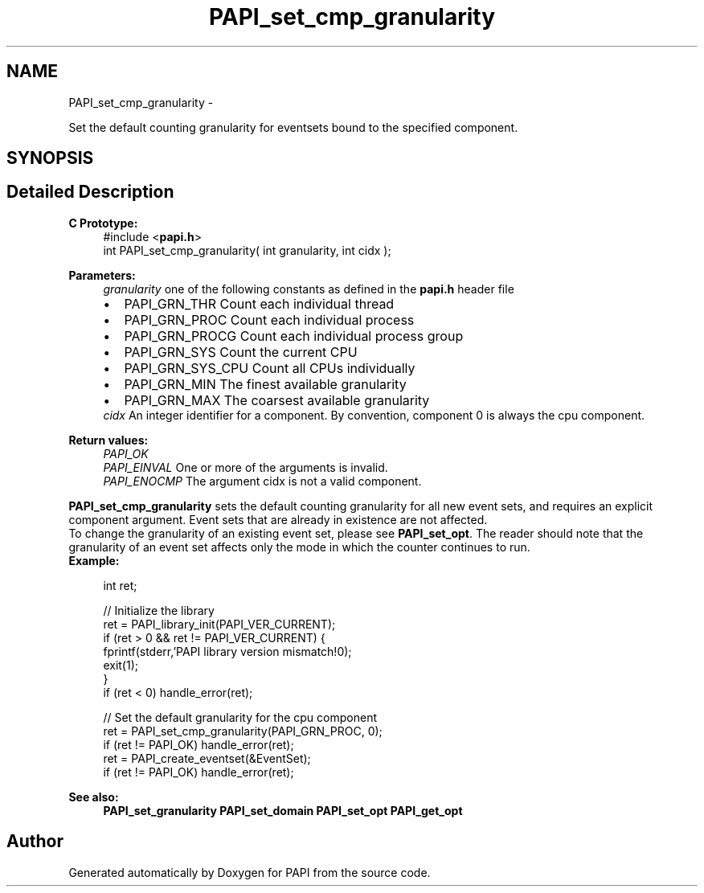 .TH "PAPI_set_cmp_granularity" 3 "Tue May 21 2013" "Version 5.1.1.0" "PAPI" \" -*- nroff -*-
.ad l
.nh
.SH NAME
PAPI_set_cmp_granularity \- 
.PP
Set the default counting granularity for eventsets bound to the specified component.  

.SH SYNOPSIS
.br
.PP
.SH "Detailed Description"
.PP 
\fBC Prototype:\fP
.RS 4
#include <\fBpapi.h\fP> 
.br
 int PAPI_set_cmp_granularity( int granularity, int cidx );
.RE
.PP
\fBParameters:\fP
.RS 4
\fIgranularity\fP one of the following constants as defined in the \fBpapi.h\fP header file 
.PD 0

.IP "\(bu" 2
PAPI_GRN_THR Count each individual thread 
.IP "\(bu" 2
PAPI_GRN_PROC Count each individual process 
.IP "\(bu" 2
PAPI_GRN_PROCG Count each individual process group 
.IP "\(bu" 2
PAPI_GRN_SYS Count the current CPU 
.IP "\(bu" 2
PAPI_GRN_SYS_CPU Count all CPUs individually 
.IP "\(bu" 2
PAPI_GRN_MIN The finest available granularity 
.IP "\(bu" 2
PAPI_GRN_MAX The coarsest available granularity
.PP
.br
\fIcidx\fP An integer identifier for a component. By convention, component 0 is always the cpu component.  
  
.RE
.PP
\fBReturn values:\fP
.RS 4
\fIPAPI_OK\fP 
.br
\fIPAPI_EINVAL\fP One or more of the arguments is invalid. 
.br
\fIPAPI_ENOCMP\fP The argument cidx is not a valid component.  
  
.RE
.PP
\fBPAPI_set_cmp_granularity\fP sets the default counting granularity for all new event sets, and requires an explicit component argument. Event sets that are already in existence are not affected.
.PP
To change the granularity of an existing event set, please see \fBPAPI_set_opt\fP. The reader should note that the granularity of an event set affects only the mode in which the counter continues to run.
.PP
\fBExample:\fP
.RS 4

.PP
.nf
int ret;

// Initialize the library
ret = PAPI_library_init(PAPI_VER_CURRENT);
if (ret > 0 && ret != PAPI_VER_CURRENT) {
  fprintf(stderr,'PAPI library version mismatch!\n');
  exit(1); 
}
if (ret < 0) handle_error(ret);

// Set the default granularity for the cpu component
ret = PAPI_set_cmp_granularity(PAPI_GRN_PROC, 0);
if (ret != PAPI_OK) handle_error(ret);
ret = PAPI_create_eventset(&EventSet);
if (ret != PAPI_OK) handle_error(ret);

.fi
.PP
.RE
.PP
\fBSee also:\fP
.RS 4
\fBPAPI_set_granularity\fP \fBPAPI_set_domain\fP \fBPAPI_set_opt\fP \fBPAPI_get_opt\fP 
.RE
.PP


.SH "Author"
.PP 
Generated automatically by Doxygen for PAPI from the source code.
